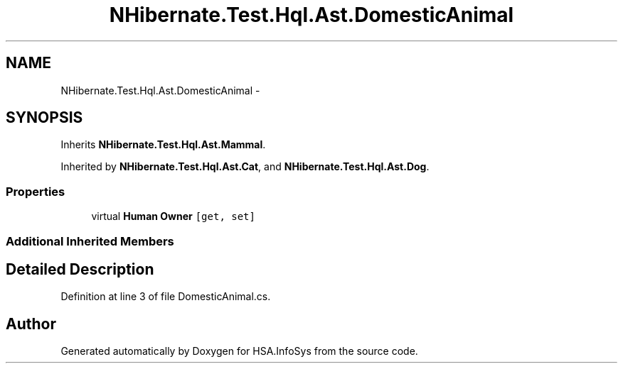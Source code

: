 .TH "NHibernate.Test.Hql.Ast.DomesticAnimal" 3 "Fri Jul 5 2013" "Version 1.0" "HSA.InfoSys" \" -*- nroff -*-
.ad l
.nh
.SH NAME
NHibernate.Test.Hql.Ast.DomesticAnimal \- 
.SH SYNOPSIS
.br
.PP
.PP
Inherits \fBNHibernate\&.Test\&.Hql\&.Ast\&.Mammal\fP\&.
.PP
Inherited by \fBNHibernate\&.Test\&.Hql\&.Ast\&.Cat\fP, and \fBNHibernate\&.Test\&.Hql\&.Ast\&.Dog\fP\&.
.SS "Properties"

.in +1c
.ti -1c
.RI "virtual \fBHuman\fP \fBOwner\fP\fC [get, set]\fP"
.br
.in -1c
.SS "Additional Inherited Members"
.SH "Detailed Description"
.PP 
Definition at line 3 of file DomesticAnimal\&.cs\&.

.SH "Author"
.PP 
Generated automatically by Doxygen for HSA\&.InfoSys from the source code\&.
